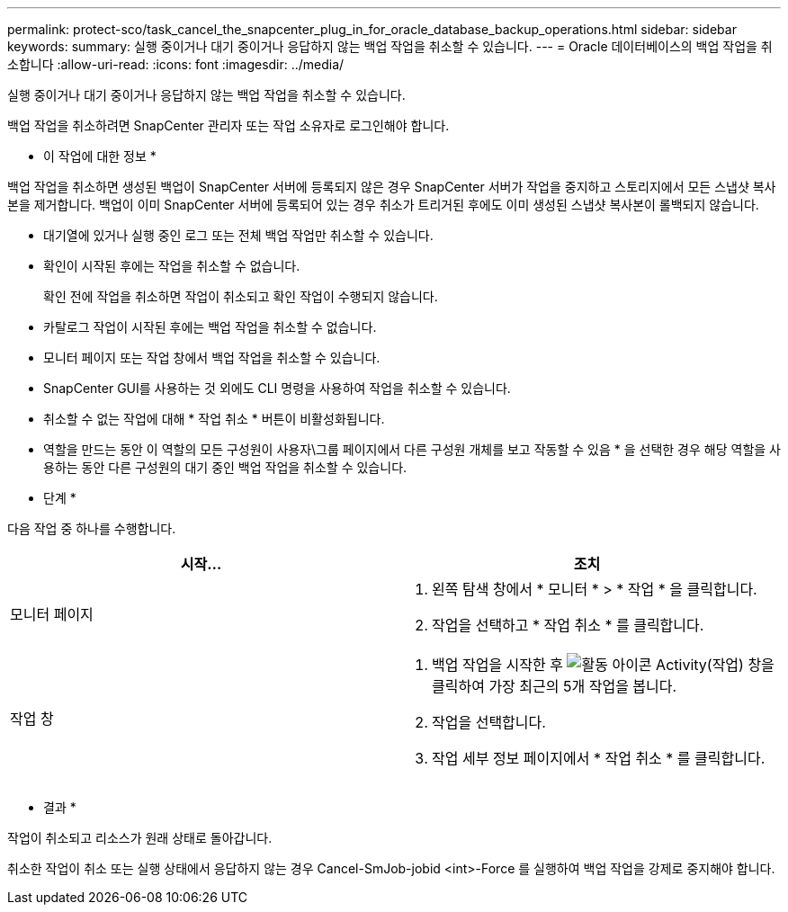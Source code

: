---
permalink: protect-sco/task_cancel_the_snapcenter_plug_in_for_oracle_database_backup_operations.html 
sidebar: sidebar 
keywords:  
summary: 실행 중이거나 대기 중이거나 응답하지 않는 백업 작업을 취소할 수 있습니다. 
---
= Oracle 데이터베이스의 백업 작업을 취소합니다
:allow-uri-read: 
:icons: font
:imagesdir: ../media/


[role="lead"]
실행 중이거나 대기 중이거나 응답하지 않는 백업 작업을 취소할 수 있습니다.

백업 작업을 취소하려면 SnapCenter 관리자 또는 작업 소유자로 로그인해야 합니다.

* 이 작업에 대한 정보 *

백업 작업을 취소하면 생성된 백업이 SnapCenter 서버에 등록되지 않은 경우 SnapCenter 서버가 작업을 중지하고 스토리지에서 모든 스냅샷 복사본을 제거합니다. 백업이 이미 SnapCenter 서버에 등록되어 있는 경우 취소가 트리거된 후에도 이미 생성된 스냅샷 복사본이 롤백되지 않습니다.

* 대기열에 있거나 실행 중인 로그 또는 전체 백업 작업만 취소할 수 있습니다.
* 확인이 시작된 후에는 작업을 취소할 수 없습니다.
+
확인 전에 작업을 취소하면 작업이 취소되고 확인 작업이 수행되지 않습니다.

* 카탈로그 작업이 시작된 후에는 백업 작업을 취소할 수 없습니다.
* 모니터 페이지 또는 작업 창에서 백업 작업을 취소할 수 있습니다.
* SnapCenter GUI를 사용하는 것 외에도 CLI 명령을 사용하여 작업을 취소할 수 있습니다.
* 취소할 수 없는 작업에 대해 * 작업 취소 * 버튼이 비활성화됩니다.
* 역할을 만드는 동안 이 역할의 모든 구성원이 사용자\그룹 페이지에서 다른 구성원 개체를 보고 작동할 수 있음 * 을 선택한 경우 해당 역할을 사용하는 동안 다른 구성원의 대기 중인 백업 작업을 취소할 수 있습니다.


* 단계 *

다음 작업 중 하나를 수행합니다.

|===
| 시작... | 조치 


 a| 
모니터 페이지
 a| 
. 왼쪽 탐색 창에서 * 모니터 * > * 작업 * 을 클릭합니다.
. 작업을 선택하고 * 작업 취소 * 를 클릭합니다.




 a| 
작업 창
 a| 
. 백업 작업을 시작한 후 image:../media/activity_pane_icon.gif["활동 아이콘"] Activity(작업) 창을 클릭하여 가장 최근의 5개 작업을 봅니다.
. 작업을 선택합니다.
. 작업 세부 정보 페이지에서 * 작업 취소 * 를 클릭합니다.


|===
* 결과 *

작업이 취소되고 리소스가 원래 상태로 돌아갑니다.

취소한 작업이 취소 또는 실행 상태에서 응답하지 않는 경우 Cancel-SmJob-jobid <int>-Force 를 실행하여 백업 작업을 강제로 중지해야 합니다.
